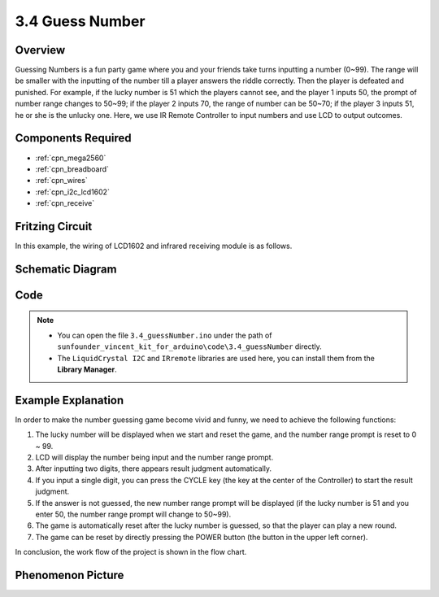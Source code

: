 .. _ar_guess_number:

3.4 Guess Number
==================

Overview
----------------

Guessing Numbers is a fun party game where you and your friends take
turns inputting a number (0~99). The range will be smaller with the
inputting of the number till a player answers the riddle correctly. Then
the player is defeated and punished. For example, if the lucky number is
51 which the players cannot see, and the player 1 inputs 50, the prompt
of number range changes to 50~99; if the player 2 inputs 70, the range
of number can be 50~70; if the player 3 inputs 51, he or she is the
unlucky one. Here, we use IR Remote Controller to input numbers and use
LCD to output outcomes.

Components Required
------------------------

.. image:: img/Part_three_4.png
    :align: center

* :ref:`cpn_mega2560`
* :ref:`cpn_breadboard`
* :ref:`cpn_wires`
* :ref:`cpn_i2c_lcd1602`
* :ref:`cpn_receive`


Fritzing Circuit
---------------------

In this example, the wiring of LCD1602 and infrared receiving module is
as follows.

.. image:: img/image280.png
   :align: center

Schematic Diagram
----------------------

.. image:: img/image281.png
   :align: center


Code
--------------

.. note::

    * You can open the file ``3.4_guessNumber.ino`` under the path of ``sunfounder_vincent_kit_for_arduino\code\3.4_guessNumber`` directly.
    * The ``LiquidCrystal I2C`` and ``IRremote`` libraries are used here, you can install them from the **Library Manager**.


.. raw:: html

   <iframe src=https://create.arduino.cc/editor/sunfounder01/7bfbecaf-8e6c-4868-95d2-ab09f8d818a7/preview?embed style="height:510px;width:100%;margin:10px 0" frameborder=0></iframe>

Example Explanation
---------------------------

.. image:: img/Part_three_4_Example_Explanation.png
    :align: center

In order to make the number guessing game become vivid and funny, we
need to achieve the following functions:

1. The lucky number will be displayed when we start and reset the game,
   and the number range prompt is reset to 0 ~ 99.

2. LCD will display the number being input and the number range prompt.

3. After inputting two digits, there appears result judgment
   automatically.

4. If you input a single digit, you can press the CYCLE key (the key at
   the center of the Controller) to start the result judgment.

5. If the answer is not guessed, the new number range prompt will be
   displayed (if the lucky number is 51 and you enter 50, the number
   range prompt will change to 50~99).

6. The game is automatically reset after the lucky number is guessed, so
   that the player can play a new round.

7. The game can be reset by directly pressing the POWER button (the
   button in the upper left corner).

In conclusion, the work flow of the project is shown in the flow chart.

Phenomenon Picture
-----------------------

.. image:: img/image283.jpeg
   :align: center

